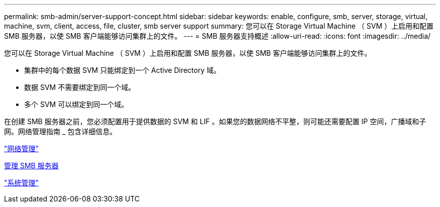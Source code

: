 ---
permalink: smb-admin/server-support-concept.html 
sidebar: sidebar 
keywords: enable, configure, smb, server, storage, virtual, machine, svm, client, access, file, cluster, smb server support 
summary: 您可以在 Storage Virtual Machine （ SVM ）上启用和配置 SMB 服务器，以使 SMB 客户端能够访问集群上的文件。 
---
= SMB 服务器支持概述
:allow-uri-read: 
:icons: font
:imagesdir: ../media/


[role="lead"]
您可以在 Storage Virtual Machine （ SVM ）上启用和配置 SMB 服务器，以使 SMB 客户端能够访问集群上的文件。

* 集群中的每个数据 SVM 只能绑定到一个 Active Directory 域。
* 数据 SVM 不需要绑定到同一个域。
* 多个 SVM 可以绑定到同一个域。


在创建 SMB 服务器之前，您必须配置用于提供数据的 SVM 和 LIF 。如果您的数据网络不平整，则可能还需要配置 IP 空间，广播域和子网。网络管理指南 _ 包含详细信息。

link:../networking/index.html["网络管理"]

xref:manage-servers-concept.adoc[管理 SMB 服务器]

link:../system-admin/index.html["系统管理"]
